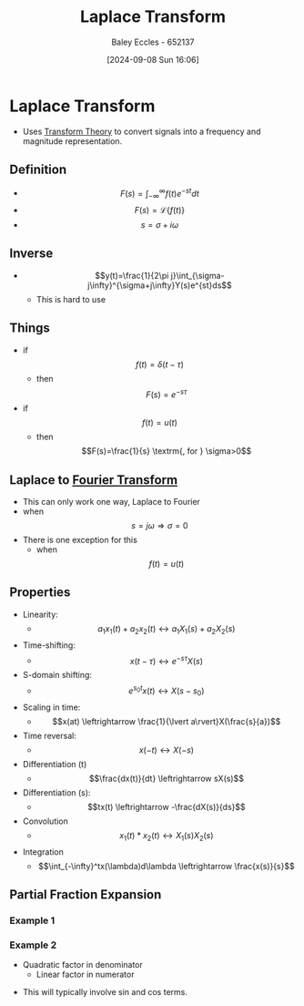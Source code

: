 :PROPERTIES:
:ID:       80120a64-eeb7-471c-94e2-a3c537a21699
:END:
#+title: Laplace Transform
#+date: [2024-09-08 Sun 16:06]
#+AUTHOR: Baley Eccles - 652137
#+STARTUP: latexpreview

* Laplace Transform
 - Uses [[id:d2083e8a-7a7a-48a8-89f4-9d13bba76b50][Transform Theory]] to convert signals into a frequency and magnitude representation.

** Definition
 - \[F(s)=\int_{-\infty}^{\infty}f(t)e^{-st}dt\]
 - \[F(s)=\mathcal{L}\{f(t)\}\]
 - \[s=\sigma + i\omega\]
** Inverse
 - \[y(t)=\frac{1}{2\pi j}\int_{\sigma-j\infty}^{\sigma+j\infty}Y(s)e^{st}ds\]
   - This is hard to use

** Things
 - if \[f(t)=\delta(t-\tau)\]
   - then \[F(s)=e^{-s\tau}\]
 - if \[f(t)=u(t)\]
   - then \[F(s)=\frac{1}{s} \textrm{, for } \sigma>0\]
** Laplace to [[id:e2fd0b83-635c-48b4-85c0-2067477a0e63][Fourier Transform]]
 - This can only work one way, Laplace to Fourier
 - when \[s=j\omega \Rightarrow \sigma=0\]
 - There is one exception for this
   - when \[f(t)=u(t)\]
** Properties
 - Linearity:
   - \[a_1x_1(t)+a_2x_2(t)\leftrightarrow a_1X_1(s)+a_2X_2(s)\]
 - Time-shifting:
   - \[x(t-\tau) \leftrightarrow e^{-s\tau}X(s)\]
 - S-domain shifting:
   - \[e^{s_0t}x(t) \leftrightarrow X(s-s_0)\]
 - Scaling in time:
   - \[x(at) \leftrightarrow \frac{1}{\lvert a\rvert}X(\frac{s}{a})\]
 - Time reversal:
   - \[x(-t) \leftrightarrow X(-s)\]
 - Differentiation (t)
   - \[\frac{dx(t)}{dt} \leftrightarrow sX(s)\]
 - Differentiation (s):
   - \[tx(t) \leftrightarrow -\frac{dX(s)}{ds}\]
 - Convolution
   - \[x_1(t)*x_2(t) \leftrightarrow X_1(s)X_2(s)\]
 - Integration
   - \[\int_{-\infty}^tx(\lambda)d\lambda \leftrightarrow \frac{x(s)}{s}\]

** Partial Fraction Expansion
*** Example 1
\begin{align*}
Y(s)&=\frac{1}{(s+3)(s+1)} \\
Y(s)&=\frac{A}{s+3}+\frac{B}{s+1} \\
\Rightarrow 1&=A(s+1)+B(s+3) \\
\textrm{let } s=-1, 1&=A(0)+B(-1+3) \\
\Rightarrow B&=\frac{1}{2} \\
\Rightarrow A&=\frac{-1}{2}
\end{align*}
*** Example 2
- Quadratic factor in denominator
  - Linear factor in numerator
\begin{align*}
X(s)&=\frac{s+1}{s(s^2+9)} \\
\frac{s+1}{s(s^2+9)}&=\frac{A}{s}+\frac{Bs+c}{S^2+9} \\
\Rightarrow s+1&=A(s^2+9)+s(Bs+c) \\
\textrm{let } s=0, 1&=9A \Rightarrow A=\frac{1}{9} \\
\textrm{let } s=-1, 0&=10\frac{1}{9}+B-c \\
\textrm{let } s=1, 2&=A10+B-c \\
\Rightarrow B&=-\frac{1}{9} \\
\Rightarrow C&=1
\end{align*}
 - This will typically involve sin and cos terms.
